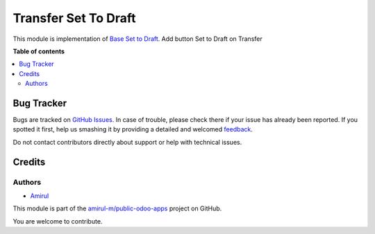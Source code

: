 ===================
Transfer Set To Draft
===================

This module is implementation of `Base Set to Draft <https://github.com/amirul-m/public-odoo-apps/tree/14.0/base_set_to_draft>`_. Add button Set to Draft on Transfer

**Table of contents**

.. contents::
   :local:

Bug Tracker
===========

Bugs are tracked on `GitHub Issues <https://github.com/amirul-m/public-odoo-apps/issues>`_.
In case of trouble, please check there if your issue has already been reported.
If you spotted it first, help us smashing it by providing a detailed and welcomed
`feedback <https://github.com/amirul-m/public-odoo-apps/issues/new?body=module:%20picking_set_to_draft%0Aversion:%2014.0%0A%0A**Steps%20to%20reproduce**%0A-%20...%0A%0A**Current%20behavior**%0A%0A**Expected%20behavior**>`_.

Do not contact contributors directly about support or help with technical issues.

Credits
=======

Authors
~~~~~~~

* `Amirul <http://linkedin.com/in/amirulm>`_


This module is part of the `amirul-m/public-odoo-apps <https://github.com/amirul-m/public-odoo-apps>`_ project on GitHub.

You are welcome to contribute.
